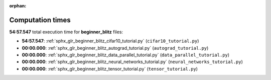 
:orphan:

.. _sphx_glr_beginner_blitz_sg_execution_times:

Computation times
=================
**54:57.547** total execution time for **beginner_blitz** files:

- **54:57.547**: :ref:`sphx_glr_beginner_blitz_cifar10_tutorial.py` (``cifar10_tutorial.py``)
- **00:00.000**: :ref:`sphx_glr_beginner_blitz_autograd_tutorial.py` (``autograd_tutorial.py``)
- **00:00.000**: :ref:`sphx_glr_beginner_blitz_data_parallel_tutorial.py` (``data_parallel_tutorial.py``)
- **00:00.000**: :ref:`sphx_glr_beginner_blitz_neural_networks_tutorial.py` (``neural_networks_tutorial.py``)
- **00:00.000**: :ref:`sphx_glr_beginner_blitz_tensor_tutorial.py` (``tensor_tutorial.py``)
